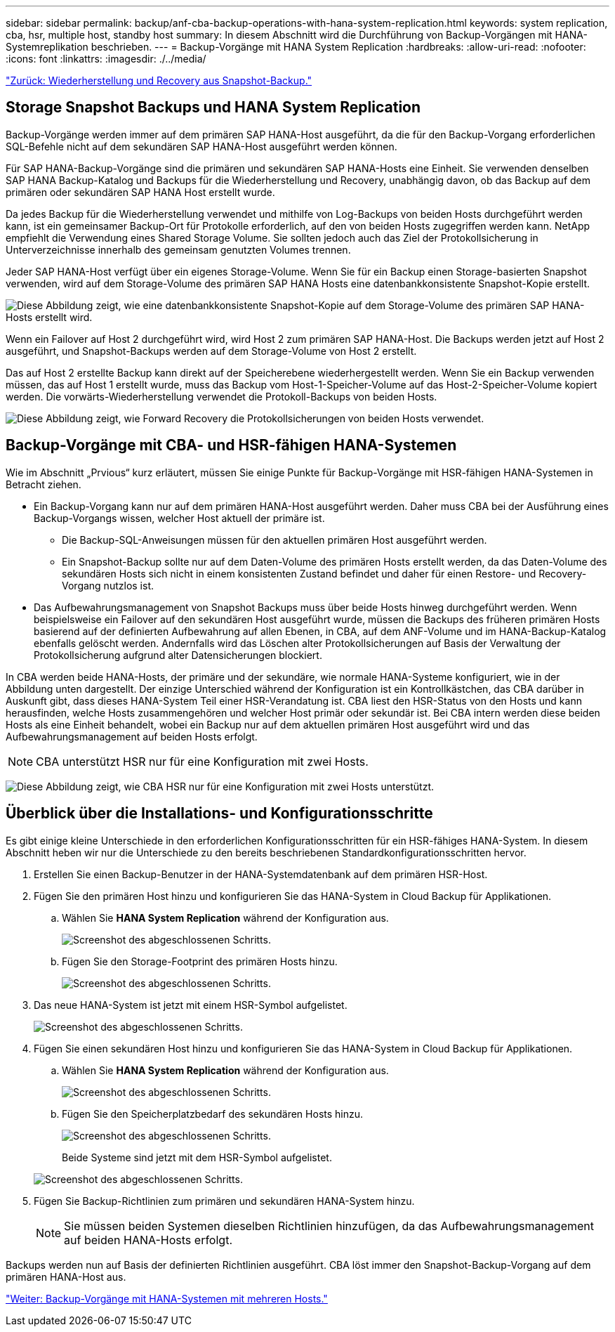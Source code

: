 ---
sidebar: sidebar 
permalink: backup/anf-cba-backup-operations-with-hana-system-replication.html 
keywords: system replication, cba, hsr, multiple host, standby host 
summary: In diesem Abschnitt wird die Durchführung von Backup-Vorgängen mit HANA-Systemreplikation beschrieben. 
---
= Backup-Vorgänge mit HANA System Replication
:hardbreaks:
:allow-uri-read: 
:nofooter: 
:icons: font
:linkattrs: 
:imagesdir: ./../media/


link:anf-cba-restore-and-recovery-from-snapshot-backup.html["Zurück: Wiederherstellung und Recovery aus Snapshot-Backup."]



== Storage Snapshot Backups und HANA System Replication

Backup-Vorgänge werden immer auf dem primären SAP HANA-Host ausgeführt, da die für den Backup-Vorgang erforderlichen SQL-Befehle nicht auf dem sekundären SAP HANA-Host ausgeführt werden können.

Für SAP HANA-Backup-Vorgänge sind die primären und sekundären SAP HANA-Hosts eine Einheit. Sie verwenden denselben SAP HANA Backup-Katalog und Backups für die Wiederherstellung und Recovery, unabhängig davon, ob das Backup auf dem primären oder sekundären SAP HANA Host erstellt wurde.

Da jedes Backup für die Wiederherstellung verwendet und mithilfe von Log-Backups von beiden Hosts durchgeführt werden kann, ist ein gemeinsamer Backup-Ort für Protokolle erforderlich, auf den von beiden Hosts zugegriffen werden kann. NetApp empfiehlt die Verwendung eines Shared Storage Volume. Sie sollten jedoch auch das Ziel der Protokollsicherung in Unterverzeichnisse innerhalb des gemeinsam genutzten Volumes trennen.

Jeder SAP HANA-Host verfügt über ein eigenes Storage-Volume. Wenn Sie für ein Backup einen Storage-basierten Snapshot verwenden, wird auf dem Storage-Volume des primären SAP HANA Hosts eine datenbankkonsistente Snapshot-Kopie erstellt.

image:anf-cba-image102.png["Diese Abbildung zeigt, wie eine datenbankkonsistente Snapshot-Kopie auf dem Storage-Volume des primären SAP HANA-Hosts erstellt wird."]

Wenn ein Failover auf Host 2 durchgeführt wird, wird Host 2 zum primären SAP HANA-Host. Die Backups werden jetzt auf Host 2 ausgeführt, und Snapshot-Backups werden auf dem Storage-Volume von Host 2 erstellt.

Das auf Host 2 erstellte Backup kann direkt auf der Speicherebene wiederhergestellt werden. Wenn Sie ein Backup verwenden müssen, das auf Host 1 erstellt wurde, muss das Backup vom Host-1-Speicher-Volume auf das Host-2-Speicher-Volume kopiert werden. Die vorwärts-Wiederherstellung verwendet die Protokoll-Backups von beiden Hosts.

image:anf-cba-image103.png["Diese Abbildung zeigt, wie Forward Recovery die Protokollsicherungen von beiden Hosts verwendet."]



== Backup-Vorgänge mit CBA- und HSR-fähigen HANA-Systemen

Wie im Abschnitt „Prvious“ kurz erläutert, müssen Sie einige Punkte für Backup-Vorgänge mit HSR-fähigen HANA-Systemen in Betracht ziehen.

* Ein Backup-Vorgang kann nur auf dem primären HANA-Host ausgeführt werden. Daher muss CBA bei der Ausführung eines Backup-Vorgangs wissen, welcher Host aktuell der primäre ist.
+
** Die Backup-SQL-Anweisungen müssen für den aktuellen primären Host ausgeführt werden.
** Ein Snapshot-Backup sollte nur auf dem Daten-Volume des primären Hosts erstellt werden, da das Daten-Volume des sekundären Hosts sich nicht in einem konsistenten Zustand befindet und daher für einen Restore- und Recovery-Vorgang nutzlos ist.


* Das Aufbewahrungsmanagement von Snapshot Backups muss über beide Hosts hinweg durchgeführt werden. Wenn beispielsweise ein Failover auf den sekundären Host ausgeführt wurde, müssen die Backups des früheren primären Hosts basierend auf der definierten Aufbewahrung auf allen Ebenen, in CBA, auf dem ANF-Volume und im HANA-Backup-Katalog ebenfalls gelöscht werden. Andernfalls wird das Löschen alter Protokollsicherungen auf Basis der Verwaltung der Protokollsicherung aufgrund alter Datensicherungen blockiert.


In CBA werden beide HANA-Hosts, der primäre und der sekundäre, wie normale HANA-Systeme konfiguriert, wie in der Abbildung unten dargestellt. Der einzige Unterschied während der Konfiguration ist ein Kontrollkästchen, das CBA darüber in Auskunft gibt, dass dieses HANA-System Teil einer HSR-Verandatung ist. CBA liest den HSR-Status von den Hosts und kann herausfinden, welche Hosts zusammengehören und welcher Host primär oder sekundär ist. Bei CBA intern werden diese beiden Hosts als eine Einheit behandelt, wobei ein Backup nur auf dem aktuellen primären Host ausgeführt wird und das Aufbewahrungsmanagement auf beiden Hosts erfolgt.


NOTE: CBA unterstützt HSR nur für eine Konfiguration mit zwei Hosts.

image:anf-cba-image104.png["Diese Abbildung zeigt, wie CBA HSR nur für eine Konfiguration mit zwei Hosts unterstützt."]



== Überblick über die Installations- und Konfigurationsschritte

Es gibt einige kleine Unterschiede in den erforderlichen Konfigurationsschritten für ein HSR-fähiges HANA-System. In diesem Abschnitt heben wir nur die Unterschiede zu den bereits beschriebenen Standardkonfigurationsschritten hervor.

. Erstellen Sie einen Backup-Benutzer in der HANA-Systemdatenbank auf dem primären HSR-Host.
. Fügen Sie den primären Host hinzu und konfigurieren Sie das HANA-System in Cloud Backup für Applikationen.
+
.. Wählen Sie *HANA System Replication* während der Konfiguration aus.
+
image:anf-cba-image105.png["Screenshot des abgeschlossenen Schritts."]

.. Fügen Sie den Storage-Footprint des primären Hosts hinzu.
+
image:anf-cba-image106.png["Screenshot des abgeschlossenen Schritts."]



. Das neue HANA-System ist jetzt mit einem HSR-Symbol aufgelistet.
+
image:anf-cba-image107.png["Screenshot des abgeschlossenen Schritts."]

. Fügen Sie einen sekundären Host hinzu und konfigurieren Sie das HANA-System in Cloud Backup für Applikationen.
+
.. Wählen Sie *HANA System Replication* während der Konfiguration aus.
+
image:anf-cba-image108.png["Screenshot des abgeschlossenen Schritts."]

.. Fügen Sie den Speicherplatzbedarf des sekundären Hosts hinzu.
+
image:anf-cba-image109.png["Screenshot des abgeschlossenen Schritts."]

+
Beide Systeme sind jetzt mit dem HSR-Symbol aufgelistet.

+
image:anf-cba-image110.png["Screenshot des abgeschlossenen Schritts."]



. Fügen Sie Backup-Richtlinien zum primären und sekundären HANA-System hinzu.
+

NOTE: Sie müssen beiden Systemen dieselben Richtlinien hinzufügen, da das Aufbewahrungsmanagement auf beiden HANA-Hosts erfolgt.



Backups werden nun auf Basis der definierten Richtlinien ausgeführt. CBA löst immer den Snapshot-Backup-Vorgang auf dem primären HANA-Host aus.

link:anf-cba-backup-operations-with-hana-multiple-host-systems.html["Weiter: Backup-Vorgänge mit HANA-Systemen mit mehreren Hosts."]
